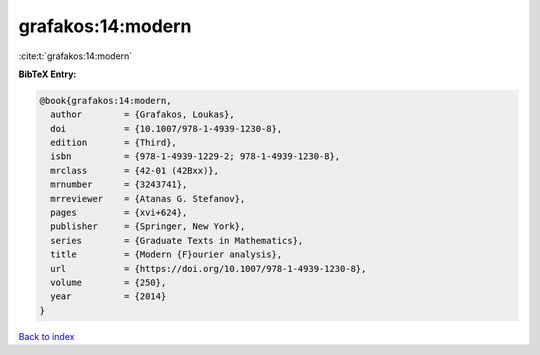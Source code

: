 grafakos:14:modern
==================

:cite:t:`grafakos:14:modern`

**BibTeX Entry:**

.. code-block:: bibtex

   @book{grafakos:14:modern,
     author        = {Grafakos, Loukas},
     doi           = {10.1007/978-1-4939-1230-8},
     edition       = {Third},
     isbn          = {978-1-4939-1229-2; 978-1-4939-1230-8},
     mrclass       = {42-01 (42Bxx)},
     mrnumber      = {3243741},
     mrreviewer    = {Atanas G. Stefanov},
     pages         = {xvi+624},
     publisher     = {Springer, New York},
     series        = {Graduate Texts in Mathematics},
     title         = {Modern {F}ourier analysis},
     url           = {https://doi.org/10.1007/978-1-4939-1230-8},
     volume        = {250},
     year          = {2014}
   }

`Back to index <../By-Cite-Keys.html>`_
